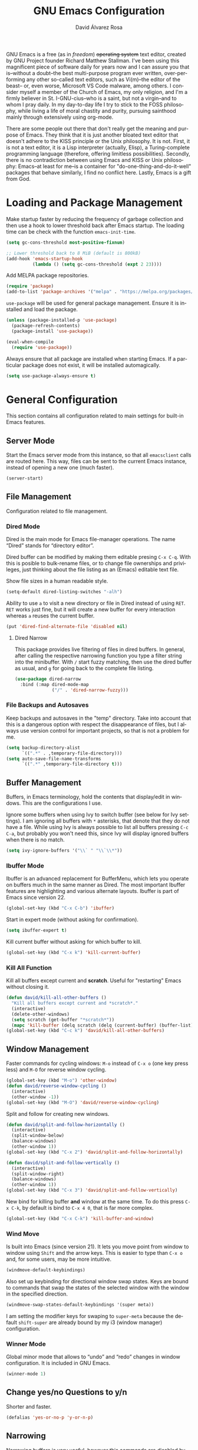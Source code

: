 #+TITLE: GNU Emacs Configuration
#+LANGUAGE: en
#+AUTHOR: David Álvarez Rosa
#+EMAIL: david@alvarezrosa.com
#+DESCRIPTION: My personal GNU Emacs configuration file.
#+PROPERTY: header-args :tangle yes


GNU Emacs is a free (as in /freedom/) +operating system+ text editor, created
by GNU Project founder Richard Matthew Stallman. I've been using this
magnificent piece of software daily for years now and I can assure you that
is--without a doubt--the best multi-purpose program ever written,
over-performing any other so-called text editors, such as Vi(m)--the editor of
the beast-- or, even worse, Microsoft VS Code malware, among others. I consider
myself a member of the Church of Emacs, my only religion, and I'm a firmly
believer in St. I-GNU-cius--who is a saint, but not a virgin--and to whom I
pray daily. In my day-to-day life I try to stick to the FOSS philosophy, while
living a life of moral chastity and purity, pursuing sainthood mainly through
extensively using org-mode.

There are some people out there that don't really get the meaning and purpose
of Emacs. They think that it is just another bloated text editor that doesn't
adhere to the KISS principle or the Unix philosophy. It is not. First, it is
not a text editor, it is a Lisp interpreter (actually, Elisp), a
Turing-complete programming language (therefore, offering limitless
possibilities). Secondly, there is no contradiction between using Emacs and
KISS or Unix philosophy: Emacs--at least for me--is a container for
"do-one-thing-and-do-it-well" packages that behave similarly, I find no
conflict here. Lastly, Emacs is a gift from God.


* Loading and Package Management
Make startup faster by reducing the frequency of garbage collection and then
use a hook to lower threshold back after Emacs startup. The loading time can be
check with the function =emacs-init-time=.
#+begin_src emacs-lisp
  (setq gc-cons-threshold most-positive-fixnum)

  ;; Lower threshold back to 8 MiB (default is 800kB)
  (add-hook 'emacs-startup-hook
            (lambda () (setq gc-cons-threshold (expt 2 23))))
#+end_src

Add MELPA package repositories.
#+begin_src emacs-lisp
(require 'package)
(add-to-list 'package-archives '("melpa" . "https://melpa.org/packages/"))
#+end_src

=use-package= will be used for general package management. Ensure it is
installed and load the package.
#+begin_src emacs-lisp
  (unless (package-installed-p 'use-package)
    (package-refresh-contents)
    (package-install 'use-package))

  (eval-when-compile
    (require 'use-package))
#+end_src

Always ensure that all package are installed when starting Emacs. If a
particular package does not exist, it will be installed automagically.
#+begin_src emacs-lisp
  (setq use-package-always-ensure t)
#+end_src


* General Configuration
This section contains all configuration related to main settings for built-in
Emacs features.

** Server Mode
Start the Emacs server mode from this instance, so that all =emacsclient= calls
are routed here. This way, files can be sent to the current Emacs instance,
instead of opening a new one (much faster).
#+begin_src emacs-lisp
  (server-start)
#+end_src

** File Management
Configuration related to file management.

*** Dired Mode
Dired is the main mode for Emacs file-manager operations. The name “Dired”
stands for “directory editor”.

Dired buffer can be modified by making them editable presing =C-x C-q=. With
this is posible to bulk-rename files, or to change file ownerships and
privileges, just thinking about the file listing as an (Emacs) editable text
file.

Show file sizes in a human readable style.
#+begin_src emacs-lisp
  (setq-default dired-listing-switches "-alh")
#+end_src

Ability to use =a= to visit a new directory or file in Dired instead of using
=RET=. =RET= works just fine, but it will create a new buffer for every
interaction whereas =a= reuses the current buffer.
#+begin_src emacs-lisp
  (put 'dired-find-alternate-file 'disabled nil)
#+end_src

**** Dired Narrow
This package provides live filtering of files in dired buffers. In general,
after calling the respective narrowing function you type a filter string into
the minibuffer. With =/= start fuzzy matching, then use the dired buffer as
usual, and =g= for going back to the complete file listing.
#+begin_src emacs-lisp
  (use-package dired-narrow
    :bind (:map dired-mode-map
                ("/" . 'dired-narrow-fuzzy)))
#+end_src

*** File Backups and Autosaves
Keep backups and autosaves in the "temp" directory. Take into account that this
is a dangerous option with respect the disappearance of files, but I always use
version control for important projects, so that is not a problem for me.
#+begin_src emacs-lisp
  (setq backup-directory-alist
        `((".*" . ,temporary-file-directory)))
  (setq auto-save-file-name-transforms
        `((".*" ,temporary-file-directory t)))
#+end_src

** Buffer Management
Buffers, in Emacs terminology, hold the contents that display/edit in
windows. This are the configurations I use.

Ignore some buffers when using Ivy to switch buffer (see below for Ivy
settings). I am ignoring all buffers with =*= asterisks, that denote that they
do not have a file. While using Ivy is always possible to list all buffers
pressing =C-c C-a=, but probably you won't need this, since Ivy will display
ignored buffers when there is no match.
#+begin_src emacs-lisp
  (setq ivy-ignore-buffers '("\\` " "\\`\\*"))
#+end_src

*** Ibuffer Mode
Ibuffer is an advanced replacement for BufferMenu, which lets you operate on
buffers much in the same manner as Dired. The most important Ibuffer features
are highlighting and various alternate layouts. Ibuffer is part of Emacs since
version 22.
#+begin_src emacs-lisp
  (global-set-key (kbd "C-x C-b") 'ibuffer)
#+end_src

Start in expert mode (without asking for confirmation).
#+begin_src emacs-lisp
  (setq ibuffer-expert t)
#+end_src

Kill current buffer without asking for which buffer to kill.
#+begin_src emacs-lisp
  (global-set-key (kbd "C-x k") 'kill-current-buffer)
#+end_src

*** Kill All Function
Kill all buffers except current and *scratch*. Useful for "restarting" Emacs
without closing it.
#+begin_src emacs-lisp
  (defun david/kill-all-other-buffers ()
    "Kill all buffers except current and *scratch*."
    (interactive)
    (delete-other-windows)
    (setq scratch (get-buffer "*scratch*"))
    (mapc 'kill-buffer (delq scratch (delq (current-buffer) (buffer-list)))))
  (global-set-key (kbd "C-c k") 'david/kill-all-other-buffers)
#+end_src

** Window Management
Faster commands for cycling windows: =M-o= instead of =C-x o= (one key press
less) and =M-O= for reverse window cycling.
#+begin_src emacs-lisp
  (global-set-key (kbd "M-o") 'other-window)
  (defun david/reverse-window-cycling ()
    (interactive)
    (other-window -1))
  (global-set-key (kbd "M-O") 'david/reverse-window-cycling)
#+end_src

Split and follow for creating new windows.
#+begin_src emacs-lisp
  (defun david/split-and-follow-horizontally ()
    (interactive)
    (split-window-below)
    (balance-windows)
    (other-window 1))
  (global-set-key (kbd "C-x 2") 'david/split-and-follow-horizontally)

  (defun david/split-and-follow-vertically ()
    (interactive)
    (split-window-right)
    (balance-windows)
    (other-window 1))
  (global-set-key (kbd "C-x 3") 'david/split-and-follow-vertically)
#+end_src

New bind for killing buffer *and* window at the same time. To do this press
=C-x C-k=, by default is bind to =C-x 4 0=, that is far more complex.
#+begin_src emacs-lisp
  (global-set-key (kbd "C-x C-k") 'kill-buffer-and-window)
#+end_src

*** Wind Move
Is built into Emacs (since version 21). It lets you move point from window to
window using =Shift= and the arrow keys. This is easier to type than =C-x o=
and, for some users, may be more intuitive.
#+begin_src emacs-lisp
  (windmove-default-keybindings)
#+end_src

Also set up keybinding for directional window swap states. Keys are bound to
commands that swap the states of the selected window with the window in the
specified direction.
#+begin_src emacs-lisp
  (windmove-swap-states-default-keybindings '(super meta))
#+end_src

I am setting the modifier keys for swaping to =super-meta= because the default
=shift-super= are already bound by my i3 (window manager) configuration.

*** Winner Mode
Global minor mode that allows to “undo” and “redo” changes in window
configuration. It is included in GNU Emacs.
#+begin_src emacs-lisp
  (winner-mode 1)
#+end_src

** Change yes/no Questions to y/n
Shorter and faster.
#+begin_src emacs-lisp
  (defalias 'yes-or-no-p 'y-or-n-p)
#+end_src

** Narrowing
Narrowing buffers is very useful, however this commands are disabled by default
because new users often find them confusing. However, this configuration is
*not* for newbies, so enable them.
#+begin_src emacs-lisp
  (put 'narrow-to-region 'disabled nil)
  (put 'narrow-to-page 'disabled nil)
  (put 'LaTeX-narrow-to-environment 'disabled nil)
#+end_src

I use =C-x n n= for narrowing to region and then =C-x n w= for widen (i.e.,
reverting to full page), but there are more narrow functions (enviroment
dependent), e.g., =C-x n d= for narrowing to defun (useful for narrowing
functions).

** Upcase/Downcase Region
Command for upcasing =C-x C-u= or downcasing =C-x C-l= current region are also
disabled by default, enable them.
#+begin_src emacs-lisp
  (put 'upcase-region 'disabled nil)
  (put 'downcase-region 'disabled nil)
#+end_src

** Auto Fill Mode
Long lines are a bad practice. Please, don't use them, I find them quite
annoying. Stick to at most 80 characters. Use =M-q= for filling paragraphs when
editing (i.e., always ensure the =fill-column= limit).
#+begin_src emacs-lisp
  (add-hook 'text-mode-hook 'turn-on-auto-fill)
  (setq-default fill-column 79)
#+end_src

I don't type double-space sentences, I end sentences just with a single space.
This is relevant for filling.
#+begin_src emacs-lisp
  (setq-default sentence-end-double-space nil)
#+end_src

** Subword Mode
Emacs treats camelCase strings as a single word by default, change this
behaviour.
#+begin_src emacs-lisp
  (global-subword-mode 1)
#+end_src

** Scrolling
I personally don't like automatic scrolling (centering point vertically in the
window when point moves out of the visible portion of the text) so I have it
disabled (just set the following number to a large number, greater than 100).
#+begin_src emacs-lisp
  (setq scroll-conservatively 101)
#+end_src

Set keys for forward/backward between paragraphs (this is similar to =C-f= vs
=M-f=) .
#+begin_src emacs-lisp
  (define-key global-map (kbd "M-n") 'forward-paragraph)
  (define-key global-map (kbd "M-p") 'backward-paragraph)
#+end_src

Scroll window pane with keyboard, but without changing cursor line.
#+begin_src emacs-lisp
  (global-set-key (kbd "C-M-n") 'scroll-up-line)
  (global-set-key (kbd "C-M-p") 'scroll-down-line)
#+end_src

** Character Pairs
It can be useful to insert parentheses, braces, quotes and the like in matching
pairs, e.g., pressing “(” inserts "()", with the cursor in between.
#+begin_src emacs-lisp
  (electric-pair-mode t)
#+end_src

Highlight matching braces.
#+begin_src emacs-lisp
  (show-paren-mode 1)
#+end_src

** Ediff
Ediff provides a convenient way for simultaneous browsing through the
differences between a pair (or a triple) of files or buffers. The files being
compared, are shown in separate windows and the differences are highlighted as
you step through them. You can also copy difference regions from one buffer to
another (and recover old differences if you change your mind). Another powerful
feature is the ability to merge a pair of files into a third buffer.

Don't open new frame for setup window and prefer splitting horizontally.
#+begin_src emacs-lisp
  (setq ediff-window-setup-function 'ediff-setup-windows-plain)
  (setq ediff-split-window-function 'split-window-horizontally)
#+end_src

** Custom File
Place all custom-defined variables in their own file and store the custom
variable file in the local machine’s home directory outside of version
control. This enables us to keep specific config local to each machine.
#+begin_src emacs-lisp
  (setq custom-file "~/.emacs.d/custom.el")
  (load custom-file t)
#+end_src

** HTML Renderer
Configure shr HTML render engine for converting HTML to text. I like the HTML
to be converted to text, without fancy fonts, and filled to 72 characters.
#+begin_src emacs-lisp
  (setq shr-use-fonts nil)
  (setq shr-width 72)
#+end_src


* General
Esta sección contiene diferentes ajustes que no forman parte de Emacs, pero que
no son específicos de ningún modo.

** Keybinding Panel =which-key=
Nice utility for displaying available keybindings in a popup panel. You get an
overview of what keybindings are available based on the prefix keys you
entered.
#+begin_src emacs-lisp
  (use-package which-key
    :init (which-key-mode))
#+end_src

** Completion Inteface
After years using Helm I have decided to switch to Ivy, Counsel and Swiper as
completion framework.

Ivy is the generic completion mechanism for Emacs and aims to be more
efficient, smaller, simpler, and smoother to use compared to other completion
schemes yet highly customizable.
#+begin_src emacs-lisp
  (use-package ivy
    :init (ivy-mode)
    :config
    (setq ivy-use-virtual-buffers t)
    (setq enable-recursive-minibuffers t)
    (setq ivy-count-format "%d/%d ")
    (setq ivy-initial-inputs-alist nil))
#+end_src

This package comes with rich transformers for commands from ivy and counsel,
makes the completion interface more friendly (showing more information).
#+begin_src emacs-lisp
  (use-package ivy-rich
    :init (ivy-rich-mode 1))
#+end_src

Counsel is a collection of Ivy-enhanced versions of common Emacs commands, i.e,
takes Ivy completion framework even further providing versions of common Emacs
commands that are customised to make the best use of Ivy.
#+begin_src emacs-lisp
  (use-package counsel
    :init (counsel-mode))
#+end_src

Swiper is an alternative to isearch that uses Ivy to show an overview of all
matches.
#+begin_src emacs-lisp
  (use-package swiper
    :bind ("C-s" . 'swiper))
#+end_src

Some useful commands for the Ivy/Counsel/Swiper framework that I use are =M-i=
for inserting current candidate to minibuffer and =C-r= for recursive
completion session through the command's history (works like in a Bash
session). Also =M-o= for showing all the possible options/actions and =S-SPC=
for deleting the current input, and reseting the candidates list to the
currently restricted matches (narrowing search). To open the search results in
a separate buffer, press =C-c C-o= for occur.

** Expand region
Expand region increases the selected region by semantic units. Just keep
pressing the key until it selects what you want. Expand region is done by
pressing ~C-=~ and contracting by prefixing the shortcut with a negative
argument argument, i.e., ~C-- C-=~.
#+begin_src emacs-lisp
  (use-package expand-region
    :bind ("C-=" . 'er/expand-region))
#+end_src

** Snippets
YASnippets is a template system for Emacs. It allows you to type an
abbreviation and automatically expand it into function templates.
#+begin_src emacs-lisp
  (use-package yasnippet
    :config
    (use-package yasnippet-snippets)
    (yas-reload-all)
    :hook (prog-mode . yas-minor-mode))
#+end_src

** Company Mode
Company is a text completion framework for Emacs. The name stands for "complete
anything". It uses pluggable back-ends and front-ends to retrieve and display
completion candidates.
#+begin_src emacs-lisp
  (use-package company
    :config (setq company-show-quick-access t)
    :init (global-company-mode)
    :bind ("C-:" . company-complete))
#+end_src

Completion will start automatically after you type a few letters. Use =M-n= and
=M-p= to select, =RET= to complete or =TAB= to complete the common part. Search
through the completions with =C-s=, =C-r= and =C-o=. Press =M-(digit)= to
quickly complete with one of the first 10 candidates.

** TODO =winum=
Numera las diferentes ventanas para facilitar el movimiento entre las mismas.
#+begin_src emacs-lisp :tangle no
  (use-package winum
    :bind (("C-`" . 'winum-select-window-by-number)
           ("C-²" . 'winum-select-window-by-number)
           ("M-0" . 'winum-select-window-0-or-10)
           ("M-1" . 'winum-select-window-1)
           ("M-2" . 'winum-select-window-2)
           ("M-3" . 'winum-select-window-3)
           ("M-4" . 'winum-select-window-4)
           ("M-5" . 'winum-select-window-5)
           ("M-6" . 'winum-select-window-6)
           ("M-7" . 'winum-select-window-7)
           ("M-8" . 'winum-select-window-8))
    :config (setq winum-auto-setup-mode-line nil)
    (winum-mode))
#+end_src

** TODO Spell Checking
Corrector (configurado en español). Para buscar siguiente error =C-,= y para
autocorregir con otras palabras =C-.=
#+begin_src emacs-lisp
  (setq ispell-dictionary "english")
  ;; (add-hook 'LaTeX-mode-hook 'flyspell-mode)
  ;; (add-hook 'LaTeX-mode-hook 'flyspell-buffer)
#+end_src


* Interface
Settings related to interface.

** Theme
I am using Doom Themes. I find creating own theme is too much work and it's now
worth your time. In the past I used Spacemacs theme and I was nice, but I
became bored of it. Doom Themes provides nice themes such as =doom-one=,
=doom-one-ligth=, and the classic =zenburn= of course.
#+begin_src emacs-lisp
  (use-package doom-themes
    :config
    (setq doom-themes-enable-bold t
          doom-themes-enable-italic t)
    (load-theme 'doom-one-light t)
    ;; Corrects (and improves) org-mode's native fontification.
    (doom-themes-org-config))
#+end_src

Custom keybindings for switching between ligth and dark themes in
Emacs. Currently =C-c l= sets ligths theme (i.e., doom-one-light) and =C-c d=
sets dark theme (i.e., doom-one).
#+begin_src emacs-lisp
  (global-set-key (kbd "C-c d") (lambda () (interactive) (load-theme 'doom-one t)))
  (global-set-key (kbd "C-c l") (lambda () (interactive) (load-theme 'doom-one-light t)))
#+end_src

Consider all custom themes as safe (don't ask for confirmation when loading
it).
#+begin_src emacs-lisp
  (setq custom-safe-themes t)
#+end_src

** Modeline
For the modeline I am using also Doom Modeline. This package requires the fonts
included with =all-the-icons= to be installed.
#+begin_src emacs-lisp
  (use-package doom-modeline
    :init (doom-modeline-mode 1))
#+end_src

** Font
Set default font. I'm currently using Hack (in the past I used Inconsolata).
#+begin_src emacs-lisp
  (set-frame-font "Hack 9")
#+end_src

** Basic Interface Settings
Settings related to built-in enhancements of the UI that do not depend on any
external package.

*** Disable Menus and Scrollbars
Disable tool bar, menu bar and scroll bar. All three are very ugly and
unnecesary. Might be handy for normies, but not for chad Emacs users.
#+begin_src emacs-lisp
  (tool-bar-mode 0)
  (menu-bar-mode 0)
  (scroll-bar-mode 0)
#+end_src

*** Remove Startup Screen
Inhibit lame startup screen.
#+begin_src emacs-lisp
  (setq inhibit-splash-screen t)
  (setq inhibit-startup-message t)
#+end_src

*** Highlight Cuurrent Line
Pretty nice UI enhancement for finding current line. It does not look good in
the terminal version of Emacs, though, so it's not set there.
#+begin_src emacs-lisp
  (when window-system (global-hl-line-mode t))
#+end_src

** Transparency Alpha
Functions for toggling transparency alpha.
#+begin_src emacs-lisp
  (defun david/toggle-transparency ()
    "Toggle transparency on and off."
    (interactive)
    (let ((alpha (frame-parameter nil 'alpha)))
      (if (eq
           (if (numberp alpha)
               alpha
             (cdr alpha)) ; may also be nil
           100)
          (set-frame-parameter nil 'alpha '(95 . 90))
        (set-frame-parameter nil 'alpha '(100 . 100)))))
  (define-key global-map (kbd "C-c t") 'david/toggle-transparency)
#+end_src


* Programación
** General
*** Tabulador
Configurar el tamaño del tabulador a 2 espacios.
#+begin_src emacs-lisp
  (setq-default tab-width 2)
#+end_src

Usar 2 espacios en vez de un tabulador.
#+begin_src emacs-lisp
  (setq-default tab-width 2 indent-tabs-mode nil)
  (setq-default indent-tabs-mode nil)
#+end_src

*** Line Numbers
Display line numbers.
#+begin_src emacs-lisp
  (add-hook 'prog-mode-hook 'display-line-numbers-mode)
#+end_src

*** Trailing Whitespace
Delete (nasty) trailing whitespace when saving a file.
#+begin_src emacs-lisp
  (add-hook 'before-save-hook 'delete-trailing-whitespace)
#+end_src

*** TODO Corrección de sintaxis
Habilitar corrección de sintaxis al momento usando =flycheck=
(http://www.flycheck.org/).
#+begin_src emacs-lisp :tangle no
  (use-package flycheck
    :init
    (add-hook 'prog-mode-hook 'global-flycheck-mode))
#+end_src

*** =Projectile=
Añadir el Projectile.
#+begin_src emacs-lisp
  (use-package projectile
    :config (projectile-mode +1)
    :bind (:map projectile-mode-map ("C-c p" . 'projectile-command-map)))
#+end_src

*** TODO Comentarios
https://github.com/vincekd/comment-tags

comment-tags highlights and lists comment tags such as ‘TODO’, ‘FIXME’, ‘XXX’.

Commands (prefixed by C-c t):

b to list tags in current buffer (comment-tags-list-tags-buffer).
a to list tags in all buffers (comment-tags-list-tags-buffers).
s to jump to tag in current buffer by a word or phrase using reading-completion (comment-tags-find-tags-buffer).
n to jump to next tag from point (comment-tags-next-tag).
p to jump to previous tag from point (comment-tags-previous-tag).
(setq comment-tags-keymap-prefix (kbd "C-c t"))
(with-eval-after-load "comment-tags"
  (setq comment-tags-keyword-faces
        `(("TODO" . ,(list :weight 'bold :foreground "#DF5427"))
          ("FIXME" . ,(list :weight 'bold :foreground "#DF5427"))
          ("BUG" . ,(list :weight 'bold :foreground "#DF5427"))
          ("HACK" . ,(list :weight 'bold :foreground "#DF5427"))
          ("KLUDGE" . ,(list :weight 'bold :foreground "#DF5427"))
          ("XXX" . ,(list :weight 'bold :foreground "#DF5427"))
          ("INFO" . ,(list :weight 'bold :foreground "#1FDA9A"))
          ("DONE" . ,(list :weight 'bold :foreground "#1FDA9A"))))
  (setq comment-tags-comment-start-only t
        comment-tags-require-colon t
        comment-tags-case-sensitive t
        comment-tags-show-faces t
        comment-tags-lighter nil))
(add-hook 'prog-mode-hook 'comment-tags-mode)

** TODO C/C++
*** TODO =company-c-headers=
Autocompletar los /headers/.
#+begin_src emacs-lisp :tangle no
  (use-package company-c-headers
    :config
    (add-to-list 'company-backends 'company-c-headers)
    (add-to-list 'company-c-headers-path-system "/usr/include/c++/8.2.1/"))
#+end_src

** Python
Paquete para mejorar y facilitar la edición de Python.
#+begin_src emacs-lisp
  (use-package elpy
    :init
    (elpy-enable))
#+end_src

This is from the documentation.

Once installed, Elpy will automatically provide code completion, syntax error
highlighting and code hinting (in the modeline) for python files. Elpy offers a
lot of features, but the following keybindings should be enough to get started:
- =C-c C-c= evaluates the current python script (or region if something is
selected) in an interactive python shell. The python shell is automatically
displayed aside of your script.
- =C-RET= evaluates the current statement (current line plus the following
  nested lines).
- =C-c C-z= switches between your script and the interactive shell.
- =C-c C-d= displays documentation for the thing under cursor. The documentation
  will pop in a different buffer, that can be closed with q.

Moving around and indenting is similar to Org mode.

Some more things that are pretty sweet.
- =M-.= go to definition.
- =M-*= go back from definition where I was.
- =C-c C-o= occur definition. All places where a function/class is used.

*** Virtual environments
For handling Python virtual environments, we will use
#+begin_src emacs-lisp :tangle no
  (use-package pyenv-mode
    :init
    (pyenv-mode))
#+end_src

** Web Development
=web-mode= Para editar PHP-HTML-CSS-JS.
#+begin_src emacs-lisp
  (use-package web-mode
    :config
    (add-to-list 'auto-mode-alist '("\\.html\\'" . web-mode))
    (add-to-list 'auto-mode-alist '("\\.php\\'" . web-mode))
    (setq web-mode-markup-indent-offset 2))
#+end_src

** Octave/Matlab
Open Matlab files (.m) in Octave mode by default.
#+begin_src emacs-lisp
  (setq auto-mode-alist
        (cons '("\\.m$" . octave-mode) auto-mode-alist))
#+end_src

** R
Añadir paquete ESS ("Emacs Speaks Statistics") para editor código de R.
#+begin_src emacs-lisp
  (use-package ess)
#+end_src

** =Magit=
Es una interfaz completa de Git (control de versiones) para Emacs.
#+begin_src emacs-lisp
  (use-package magit
    :bind ("C-x g" . 'magit-status))
#+end_src


* Org Mode
** List Configuration
Allow alphabetical list, i.e., list like "a)", "A" or "A)" as element lists.
#+begin_src emacs-lisp
  (setq org-list-allow-alphabetical t)
#+end_src

** Indent Mode
Launch org mode in indent mode.
#+begin_src emacs-lisp
  (add-hook 'org-mode-hook 'org-indent-mode)
#+end_src

** Speed Commands
Activate single letter commands at beginning of a headline.
#+begin_src emacs-lisp
  (setq org-use-speed-commands t)
#+end_src

This is very useful for navigating/modifying org mode files. I usually use
=n=/=p= for next/previous, =b=/=f= for backward/forward, and =l=/=r= for
left/right.

** Refile
Configuration for refiling command =C-c w=.
#+begin_src emacs-lisp
  (setq org-refile-targets '((nil :maxlevel . 2)
                                  (org-agenda-files :maxlevel . 2)))
  (setq org-outline-path-complete-in-steps nil)
  (setq org-refile-use-outline-path 'file)
#+end_src

** Capture templates
Permitir tomar notas rápidamente.
#+begin_src emacs-lisp
  (setq org-default-notes-file "~/Documents/Tasks.org")
  (define-key global-map (kbd "C-c c") 'org-capture)
#+end_src

Set my custom capture templates. Brief description of them:
- Standalone Tasks: main template for TODO tasks.
- Email Tasks: template for capturing emails I need to reply to (with link of
  course).
- Link Tasks: similar to standalone tasks, but with link (e.g., email or Elfeed
  link).
- Text: tempalte for taking quick notes.
#+begin_src emacs-lisp
  (setq org-capture-templates
        '(("t" "Standalone Tasks" entry
           (file+headline "~/Documents/Tasks.org" "Standalone Tasks")
           "* TODO [#C] %?" :empty-lines-before 1 :empty-lines-after 2)
          ("e" "Email" entry
           (file+headline "~/Documents/Tasks.org" "Email Tasks")
           "* TODO [#C] Reply: %a"
           :immediate-finish t :empty-lines-before 1 :empty-lines-after 2)
          ("l" "Link" entry
           (file+headline "~/Documents/Tasks.org" "Email")
           "* TODO [#C] %a" :empty-lines-before 1 :empty-lines-after 2)
          ("o" "Text" entry
           (file+headline "~/Documents/Notes.org" "Varios")
           "* %?" :empty-lines-before 1 :empty-lines-after 2)))
#+end_src

** State Keywords
Custom todo keywords. I use them as follows:
- TODO: task that needs to be done (in order, depending priority).
- WAIT: I am waiting for something that does not depend on myself (i.e,
  something external).
- NEXT: todo task, that is on-going or is next task to be done.
- DONE: task is done.
- CANCELLED: task is cancelled.
#+begin_src emacs-lisp
  (setq org-todo-keywords
        '((sequence "TODO(t)" "WAIT(w@/!)" "NEXT(n)" "|"
                    "DONE(d!)" "CANCELLED(c@)")))
#+end_src

For tracking TODO state changes, the meaning of the characters is as follows
(check [[https://orgmode.org/manual/Tracking-TODO-state-changes.html][Tracking TODO state changes]] for more information): ! for timestamp and @
for note with timestamp.

Log state changes into drawer.
#+begin_src emacs-lisp
  (setq org-log-into-drawer t)
#+end_src

** Code Evaluation
Allow code blocks in these languages to be evaluated with =C-c C-c=.
#+begin_src emacs-lisp
  (eval-after-load "org"
        (org-babel-do-load-languages
         'org-babel-load-languages
         '((C . t)
           ;; (C++ . t)
           (python . t)
           (latex . t)
           (matlab . t)
           (shell . t)
           (css . t)
           (calc . t)
           (R . t)
           (js . t))))
#+end_src

Don't ask for confirmation for evaluating code.
#+begin_src emacs-lisp
  (setq org-confirm-babel-evaluate nil)
#+end_src

** Interface
Cambiar los puntos suspensivos.
#+begin_src emacs-lisp :tangle no
  (setq org-ellipsis " ⚡")
#+end_src

Configurar colores para las diferentes prioridades.
#+begin_src emacs-lisp :tangle no
  (setq org-priority-faces '((65 :foreground "#e45649" :weight bold :face bold)
                             (66 :foreground "#dc752f" :weight bold :face bold)
                             (67 :foreground "#0098dd" :weight bold :face bold)))
#+end_src

Restore windows after quitting org agenda.
#+begin_src emacs-lisp
  (setq org-agenda-restore-windows-after-quit t)
  ;; (setq org-agenda-window-setup "current-window")
#+end_src

*** TODO =org-bullets=
Cambia los asteriscos por bolas. Aquí mirar el paquete =org-superstar= que es
una versión moderna de este. Y mirar qué lista de bolas poner.
#+begin_src emacs-lisp :tangle no
  (use-package org-bullets
    :config
    (add-hook 'org-mode-hook(lambda () (org-bullets-mode)))
    (setq org-bullets-bullet-list '("✙" "○" "✜" "✿")))
#+end_src

** Agenda
Comando para abrir la agenda.
#+begin_src emacs-lisp
  (global-set-key (kbd "C-c a") 'org-agenda)
#+end_src

Gestionar los diferentes archivos para la Agenda.
#+begin_src emacs-lisp
  (setq org-agenda-files (quote
                          ("~/Documents/Contactos/Cumpleaños.org"
                          "~/Documents/UPC/Cuatrimestre 9/UPC.org"
                          ;; "~/Documents/UPC/Cuatrimestre 9/Schedule.org"
                          "~/Documents/Notes.org"
                          "~/Documents/Career/Career.org"
                          "~/Documents/Tasks.org")))
#+end_src

Configurar agenda personalizada.
#+begin_src emacs-lisp
  (setq org-agenda-custom-commands
        '(("w" "Week Agenda and all TODOs without schedule"
           ((agenda "" ((org-agenda-tag-filter-preset (quote ("-SCH")))))
            (alltodo "" ((org-agenda-tag-filter-preset (quote ("-SCH"))))))
           ((org-agenda-start-with-log-mode t)))
          ("d" "Current day"
           ((agenda "" ((org-agenda-span 'day)))))
          ("b" "Block Agenda"
           ((agenda ""
                    ((org-agenda-start-on-weekday nil)
                     (org-agenda-span 3)
                     ;; (org-agenda-start-day "-3d")
         (org-agenda-overriding-header "Main Week Agenda (Scheduled and Deadline Tasks)")
                     (org-agenda-skip-function
                      '(org-agenda-skip-entry-if 'regexp ":HABIT:"))))
            (todo "NEXT"
                  ((org-agenda-overriding-header "Next")
                   (org-agenda-skip-function
                           '(org-agenda-skip-entry-if 'deadline 'scheduled))))
            (todo "WAIT"
                  ((org-agenda-overriding-header "Waiting")
                   (org-agenda-skip-function
                           '(org-agenda-skip-entry-if 'deadline 'scheduled))))
            (tags-todo "TODO=\"TODO\"+PROJECT"
                       ((org-agenda-overriding-header "Projects")
                        (org-agenda-skip-function
                           '(org-agenda-skip-entry-if 'deadline 'scheduled))))
            (tags-todo "TODO=\"TODO\"-PROJECT-HABIT-SOMEDAY"
                       ((org-agenda-overriding-header "Standalone Tasks")
                        (org-agenda-skip-function
                         '(org-agenda-skip-entry-if 'deadline 'scheduled))))
            (agenda ""
                    ((org-agenda-span 'day)
                     (org-agenda-overriding-header "Daily Habits Agenda")
                     (org-agenda-skip-function
                      '(org-agenda-skip-entry-if 'notregexp ":HABIT:")))))
           ((org-agenda-start-with-log-mode t)))))
#+end_src

Set deadline warning days to 7 (instead of the default 14 days).
#+begin_src emacs-lisp
  (setq org-deadline-warning-days 7)
#+end_src

With =q= bury agenda instead of killing it (faster of course).
#+begin_src emacs-lisp
(setq org-agenda-sticky t)
#+end_src

*** Habits
Show a nice graph for recurring habits. See [[https://orgmode.org/manual/Tracking-your-habits.html][Tracking your Habits]] in the
Org-mode manual for more information.
#+begin_src emacs-lisp
  (require 'org-habit)
#+end_src

** Archive
Set default org archive location.
#+begin_src emacs-lisp
  (setq org-archive-location "~/Documents/Archive//%s::")
#+end_src


* Edición de documentos
** Markdown Mode
Major mode for editting Markdown-formatted text.
#+begin_src emacs-lisp
  (use-package markdown-mode)
#+end_src

** LaTeX
Configuración de LaTeX con AUCTeX.
Siempre en modo matemático.
#+begin_src emacs-lisp :tangle no
  (use-package auctex
    :config
    ;; Always in math mode
    (add-hook 'LaTeX-mode-hook 'LaTeX-math-mode)
    ;; Set PDF viewer to pdf-tools with correlation
    (setq TeX-view-program-selection '((output-pdf "PDF Tools")))
    (add-hook 'LaTeX-mode-hook 'TeX-source-correlate-mode)
    ;; Close pairs automagically (electric behavior)
    (setq  LaTeX-electric-left-right-brace t)
    :bind (
           :map LaTeX-mode-map
           ;; Command for cleaning auxiliary files
           ("C-x M-k" . 'TeX-clean))
    )
#+end_src

Usar =reftex=.
- =C-c= show ToC.
- =C-c (= create label.
- =C-c )= reference label.
- =C-c [= create cite.
#+begin_src emacs-lisp
  (add-hook 'LaTeX-mode-hook 'turn-on-reftex)
  (setq reftex-toc-split-windows-fraction 0.2)
#+end_src

#+begin_src emacs-lisp
  (setq LaTeX-item-indent 0)
#+end_src

*** Compilación
Compilar con =-shell-escape= siempre.
#+begin_src emacs-lisp
  (setq TeX-command-extra-options "-shell-escape -synctex=1")
#+end_src

No preguntar para guardar y actualizar el /pdf/ después de compilar.
#+begin_src emacs-lisp
  (setq TeX-save-query nil)
  (add-hook 'TeX-after-compilation-finished-functions
            #'TeX-revert-document-buffer)
#+end_src

*** BibTeX
For managing .bib files. Use =C-c C-c=. Insert entries templates with different
key bindings. Also, =C-c C-f= for inserting new field.
#+begin_src emacs-lisp
  (setq bibtex-align-at-equal-sign t)
  (setq bibtex-entry-format `(opts-or-alts required-fields
                              numerical-fields whitespace realign
                              last-comma delimiters unify-case
                              braces sort-fields))
  (setq bibtex-autokey-year-title-separator ":")
#+end_src


* PDF Viewer
PDF Tools PDF Tools is, among other things, a replacement of DocView for PDF
files. The key difference is that pages are not pre-rendered by
e.g. ghostscript and stored in the file-system, but rather created on-demand
and stored in memory.

Disable here Swiper for searching, and fallback to Isearch, since Swiper
searchs in the source code rather than in the PDF itself.
#+begin_src emacs-lisp
  (use-package pdf-tools
    :config
    (pdf-tools-install)
    :bind (:map pdf-view-mode-map
                ("C-s" . 'isearch-forward)))
#+end_src

Slices are really useful:
- =s r= reset slice.
- =s m= set slice with mouse.
- =s b= set slice using bounding box.

Multiple annotations commands are supported with keybind prefix =C-c C-a= (for
introducing is best to use the mouse for selecting position), and for listing
=C-c C-a l=.

For displaying PDF metadata the command is =I=.

Also, is pretty useful to list all lines containing a phrase (this is called
occur), and can be access using =M-s o=.


* Music Player
Para controlar la reproducción de música desde Emacs. Debe estar instalado
=mpd= (Music Player Daemon) e interactuaremos con él haciendo uso del cliente
=mpc= construido en Emacs.

Para lanzarlo usar el comando =C-c m= ("m" de music) y luego quitarlo siempre
con =q=.
#+begin_src emacs-lisp
  (global-set-key (kbd "C-c m") 'mpc)
#+end_src

Algunos comandos para facilitar la interacción.
#+begin_src emacs-lisp
  (require 'mpc)
  (define-key mpc-mode-map "a" 'mpc-playlist-add)
  (define-key mpc-mode-map "l" 'mpc-playlist)
  (define-key mpc-mode-map "d" 'mpc-playlist-delete)
#+end_src


* Email Management
Configuration for email within Emacs with =mu4e=. Open last 7 days email header
view with =C-c e= keybinding. Disable asking for confirmation when killing.
#+begin_src emacs-lisp
  (require 'mu4e)
  (setq mail-user-agent 'mu4e-user-agent)
  (global-set-key (kbd "C-c e") (lambda()
                                  (interactive)
                                  (mu4e-headers-search "date:7d..now")))
  (setq mu4e-confirm-quit nil)
  #+end_src

Customization of header view. I don't use mailing lists that often, so I have
remove them from headers view.
#+begin_src emacs-lisp
  (setq mu4e-headers-fields '((:human-date . 10)
                              (:flags . 5)
                              (:from . 20)
                              (:subject)))
#+end_src

Add "ViewInbrowser" action both in header and view mode.
#+begin_src emacs-lisp
  (add-to-list 'mu4e-view-actions '("ViewInBrowser" . mu4e-action-view-in-browser) t)
  (add-to-list 'mu4e-headers-actions '("ViewInBrowser" . mu4e-action-view-in-browser) t)
#+end_src

Show complete email address in view mode.
#+begin_src emacs-lisp
  (setq mu4e-view-show-addresses t)
#+end_src

Set get mail command for syncing. And define keybind =C-c u= to just index
(without updating), this is faster.
#+begin_src emacs-lisp
  (setq mu4e-get-mail-command "mbsync -a -V")
  (define-key mu4e-headers-mode-map (kbd "C-c u") 'mu4e-update-index)
#+end_src

Enable images in mu4e view.
#+begin_src emacs-lisp
  (when (fboundp 'imagemagick-register-types)
    (imagemagick-register-types))
  (setq mu4e-view-show-images t)
#+end_src

** Contexts for Accounts
I am using contexts for handling two different accounts at the same time. When
launching mu4e for the first time don't ask and just pick the first context
(the default).
#+begin_src emacs-lisp
  (setq mu4e-context-policy 'pick-first)
#+end_src

First, lets define basic configuration for both accounts (contexts in mu4e
terminology). This is, set maildir, my personal email addresses (used for not
replying to myself) and the behavior for sent messages.
#+begin_src emacs-lisp
  (setq mu4e-maildir "~/.mail")
  (setq mu4e-user-mail-address-list '("david@alvarezrosa.com"
                                      "david.alvarez.rosa@yandex.com"
                                      "davidolazegues@gmail.com"))
  (setq mu4e-sent-messages-behavior 'sent)
  (setq message-signature-file "~/.emacs.d/signature.txt")
#+end_src

The actual context accounts. Take into account that I am using the Spam/Junk
folders the same as refiling, and this is actually incorrect, but I do not use
any archive, so this is more useful for me.
#+begin_src emacs-lisp
  (setq mu4e-contexts
        `( ,(make-mu4e-context
             :name "Personal"
             :match-func (lambda (msg)
                           (when msg
                             (string-match-p "^/David" (mu4e-message-field msg :maildir))))
             :vars '(
                     (mu4e-inbox-folder . "/David/Inbox")
                     (mu4e-sent-folder . "/David/Sent")
                     (mu4e-drafts-folder . "/David/Drafts")
                     (mu4e-trash-folder . "/David/Inbox/Trash")
                     (mu4e-refile-folder . "/David/Inbox/Junk")
                     (smtpmail-stream-type . nil)
                     (user-mail-address . "david@alvarezrosa.com")
                     (smtpmail-starttls-credentials . '(("alvarezrosa.com" 587 nil nil)))
                     (smtpmail-default-smtp-server . "alvarezrosa.com")
                     (smtpmail-smtp-server . "alvarezrosa.com")
                     (smtpmail-smtp-service . 587)))
           ,(make-mu4e-context
             :name "Yandex"
             :match-func (lambda (msg)
                           (when msg
                             (string-match-p "^/Yandex" (mu4e-message-field msg :maildir))))
             :vars '(
                     (mu4e-inbox-folder . "/Yandex/Inbox")
                     (mu4e-sent-folder . "/Yandex/Sent")
                     (mu4e-drafts-folder . "/Yandex/Drafts")
                     (mu4e-trash-folder . "/Yandex/Trash")
                     (mu4e-refile-folder . "/Yandex/Spam")
                     (smtpmail-stream-type . ssl)
                     (user-mail-address . "david.alvarez.rosa@yandex.com")
                     (starttls-use-gnutls . t)
                     (smtpmail-smtp-server . "smtp.yandex.com")
                     (smtpmail-smtp-service . 465)))
           ))
#+end_src

** Queued Email
It allows to save the outgoing mail (output tray) to send them later. Useful
when working without an Internet connection, for example. This can be toggled
in mu4e main view with =m=.
#+begin_src emacs-lisp
  (setq smtpmail-queue-dir "~/.mail/Queue/cur")
#+end_src

** Signing and Encryption
Encriptar todos los correos salientes /automágicamente/ si la llave existe.
#+begin_src emacs-lisp :tangle no
  (defun david/can-encrypt-message-p ()
    "Return non-nil if current message can be encrypted.
  I.e., the keyring has a public key for each recipient."
    (let ((recipients
           (seq-map #'cadr ; only take email address, not recipient name
                    (seq-mapcat (lambda (header)
                                  (let ((header-value
                                         (message-fetch-field header)))
                                    (and header-value
                                         (mail-extract-address-components header-value
                                                                          t))))
                                '("To" "CC" "BCC"))))
          (context (epg-make-context epa-protocol)))
      (seq-every-p (lambda (recipient)
                     (not (seq-empty-p (epg-list-keys context recipient))))
                   recipients)))

  (defun david/add-encryption-mark-if-possible ()
    "Add MML tag to encrypt message when there is a key for each
  recipient."
    (when (david/can-encrypt-message-p)
      (mml-secure-message-sign-encrypt)))

  (add-hook 'message-send-hook #'david/add-encryption-mark-if-possible)
#+end_src

Para firmar correos salientes.
#+begin_src emacs-lisp
  (setq mml-secure-openpgp-sign-with-sender t)
#+end_src

** Autocompletado
Permitir el autocompletado estándar. Y solo tener en cuenta el autocompletado
con los correos de hace como mucho 6 meses.
#+begin_src emacs-lisp
  (setq mu4e-compose-complete-addresses t)
  (setq mu4e-compose-complete-only-after
        (format-time-string
         "%Y-%m-%d"
         (time-subtract (current-time) (days-to-time 150))))
#+end_src

Personalizar el autcompletado de correos (con =M + tab=).
#+begin_src emacs-lisp
  (setq david/contact-file "~/Documents/Contactos/Correos.txt")
  (defun david/read-contact-list ()
    (with-temp-buffer
      (insert-file-contents david/contact-file)
      (split-string (buffer-string) "\n" t)))
  (defun david/complete-emails ()
    (interactive)
    (helm :sources `(((name . "Email address candidates")
                     (candidates . david/read-contact-list)
                     (action . (("insert" . (lambda (x)
                                              (insert
                                               (mapconcat
                                                'identity
                                                (helm-marked-candidates)
                                                ", "))))))))
    :input (word-at-point)
    :buffer "*helm complete email*"))
  (define-key mu4e-compose-mode-map (kbd "<M-tab>") 'david/complete-emails)
#+end_src

** Composición
Usar =C-c x= para pasar a =org-mu4e-compose=, que permite componer correos
usando =org-mode=. Después, convertir el mensaje en =org= a HTML (al enviar).
#+begin_src emacs-lisp
  (require 'org-mu4e)
  (define-key mu4e-compose-mode-map (kbd "C-c x") 'org-mu4e-compose-org-mode)
  (setq org-mu4e-convert-to-html t)
#+end_src

Añadir =org-mime= para poder convertir de =Org= a HTML (para mandar LaTeX como
imágenes por ejemplo).
#+begin_src emacs-lisp
  (use-package org-mime)
  (require 'org-mime)
#+end_src

Añadir automáticamente la firma.
#+begin_src emacs-lisp
  (setq message-signature-file "~/.emacs.d/signature.txt")
  (setq mu4e-compose-signature-auto-include nil)
#+end_src

Activar el autocorrector en español al estar en modo de composición.
#+begin_src emacs-lisp
  (add-hook 'mu4e-compose-mode-hook 'flyspell-mode)
  (add-hook 'mu4e-compose-mode-hook (lambda ()
                                      (ispell-change-dictionary "spanish")))
#+end_src


Configurar la línea de cita.

#+begin_src emacs-lisp

  (setq message-citation-line-function 'message-insert-formatted-citation-line)
  (setq message-citation-line-format "On %a %d %b %Y at %R, %f wrote:")
#+end_src


Configuración para manjear más de una cuenta a la hora de enviar correo. Esta
función es de la documentación de MU4E
([[http://www.djcbsoftware.nl/code/mu/mu4e/Multiple-accounts.html#Multiple-accounts]]). Siempre
que se quiera componer un nuevo correo, cambiar toda las variables de
configuración relevantes a la cuenta elegida.
#+begin_src emacs-lisp
  (defun david/mu4e-set-account ()
    "Set the account for composing a message."
    (let* ((account
            (if mu4e-compose-parent-message
                (let ((maildir (mu4e-message-field mu4e-compose-parent-message :maildir)))
                  (string-match "/\\(.*?\\)/" maildir)
                  (match-string 1 maildir))
              (completing-read (format "Compose with account: (%s) "
                                       (mapconcat #'(lambda (var) (car var))
                                                  david/mu4e-account-alist "/"))
                               (mapcar #'(lambda (var) (car var)) david/mu4e-account-alist)
                               nil t nil nil (caar david/mu4e-account-alist))))
           (account-vars (cdr (assoc account david/mu4e-account-alist))))
      (if account-vars
          (mapc #'(lambda (var)
                    (set (car var) (cadr var)))
                account-vars)
        (error "No email account found"))))

  (add-hook 'mu4e-compose-pre-hook 'david/mu4e-set-account)
#+end_src

** Archivos adjuntos
Configuración el directorio de descarga.
#+begin_src emacs-lisp
  (setq mu4e-attachment-dir "~/Downloads")
#+end_src

Mejorar la gestión de los archivos adjuntos (con =dired=).
#+begin_src emacs-lisp
  (require 'gnus-dired)
  (defun gnus-dired-mail-buffers ()
    "Devuelve una lista de las ventanas con mensajes activos."
    (let (buffers)
      (save-current-buffer
        (dolist (buffer (buffer-list t))
          (set-buffer buffer)
          (when (and (derived-mode-p 'message-mode)
                   (null message-sent-message-via))
            (push (buffer-name buffer) buffers))))
      (nreverse buffers)))
  (setq gnus-dired-mail-mode 'mu4e-user-agent)
  (add-hook 'dired-mode-hook 'turn-on-gnus-dired-mode)
#+end_src

** Imágenes
Configurar cómo se muestran las imágenes en =mu4e=
#+begin_src emacs-lisp
  (when (fboundp 'imagemagick-register-types)
    (imagemagick-register-types))
  (setq mu4e-view-show-images t)
#+end_src

** Correos HTML
#+begin_src emacs-lisp
  (require 'mu4e-contrib)
  (setq mu4e-html2text-command 'mu4e-shr2text)
  (add-to-list 'mu4e-view-actions '("ViewInBrowser" . mu4e-action-view-in-browser) t)
  (add-to-list 'mu4e-headers-actions '("ViewInBrowser" . mu4e-action-view-in-browser) t)
#+end_src

Hacer más probable el mostrar correos como texto.
#+begin_src emacs-lisp
  (setq mu4e-view-html-plaintext-ratio-heuristic  most-positive-fixnum)
#+end_src

** Otros
Configuraciones varias.
#+begin_src emacs-lisp
  ;; Eliminar los 'buffers' de mensajes.
  (setq message-kill-buffer-on-exit t)
  ;; Usar 'U' para actualizar en principal.
  (setq mu4e-get-mail-command "mbsync -a -V")
  ;; Usar 'C-c u' para actualizar (solo indexando).
  (define-key mu4e-headers-mode-map (kbd "C-c u") 'mu4e-update-index)
#+end_src

Usar tabulador para moverse entre links.
#+begin_src emacs-lisp
  (bind-key "<tab>" 'shr-next-link mu4e-view-mode-map)
  (bind-key "<backtab>" 'shr-previous-link mu4e-view-mode-map)
#+end_src

Mostrar las direcciones de correo completadas cuando en modo de lectura.
#+begin_src emacs-lisp
  (setq mu4e-view-show-addresses t)
#+end_src


* Web Feed Reader
Elfeed is an extensible web feed reader for Emacs, supporting both Atom and
RSS. It requires Emacs 24.3.
#+begin_src emacs-lisp
  (use-package elfeed
    :commands elfeed
    :bind ("C-c e" . 'elfeed)
    :config (setq elfeed-db-directory "~/.emacs.d/elfeed"
                  elfeed-search-filter "@1-week-ago -no "
                  elfeed-search-title-max-width 100))
#+end_src

Configure shr engine for viewing HTML entries. I like them to be converted to
text, without fancy fonts, and filled to 72 characters.
#+begin_src emacs-lisp
  (setq shr-use-fonts nil)
  (setq shr-width 72)
#+end_src

** Elfeed Org
Use Elfeed Org for managing subscriptions to RSS/Atom feeds using an org mode
file.
#+begin_src emacs-lisp
  (use-package elfeed-org
    :config
    (elfeed-org)
    (setq rmh-elfeed-org-files (list "~/Documents/Suscripciones.org")))
#+end_src

** Elfeed Goodies
This package allows to configure the Elfeed interface.
#+begin_src emacs-lisp
  (use-package elfeed-goodies
    :config
    (elfeed-goodies/setup)
    (setq elfeed-goodies/powerline-default-separator 'utf-8))
#+end_src

** Custom Functions
For interacting with video (e.g., Youtube subscriptions). This allows to open
the media with mpv.
#+begin_src emacs-lisp
  (defun david/elfeed-play-with-mpv ()
    (interactive)
    (setq entry (if (eq major-mode 'elfeed-show-mode) elfeed-show-entry (elfeed-search-selected :single)))
    (message "Opening %s with mpv..." (elfeed-entry-link entry))
    (start-process "elfeed-mpv" nil "mpv" "--ytdl-format=[height<=1080]" (elfeed-entry-link entry))
    (elfeed-search-untag-all-unread))
  (define-key elfeed-show-mode-map (kbd "o") 'david/elfeed-play-with-mpv)
  (define-key elfeed-search-mode-map (kbd "o") 'david/elfeed-play-with-mpv)

  (defun david/elfeed-play-with-mpv-with-quality ()
    (interactive)
    (let ((entry (if (eq major-mode 'elfeed-show-mode) elfeed-show-entry (elfeed-search-selected :single)))
          (quality-arg "")
          (quality-val (completing-read "Max height resolution (0 for unlimited): " '("1080" "720" "480" "0") nil nil)))
      (setq quality-val (string-to-number quality-val))
      (message "Opening %s with height≤%s with mpv..." (elfeed-entry-link entry) quality-val)
      (when (< 0 quality-val)
        (setq quality-arg (format "--ytdl-format=[height<=?%s]" quality-val)))
      (start-process "elfeed-mpv" nil "mpv" quality-arg (elfeed-entry-link entry)))
    (elfeed-search-untag-all-unread))
  (define-key elfeed-show-mode-map (kbd "O") 'david/elfeed-play-with-mpv-with-quality)
  (define-key elfeed-search-mode-map (kbd "O") 'david/elfeed-play-with-mpv-with-quality)
#+end_src

Ignore current entry (i.e., tag it with =no= TAG).
#+begin_src emacs-lisp
  (defun david/elfeed-ignore ()
    (interactive)
    (setq entry (if (eq major-mode 'elfeed-show-mode) elfeed-show-entry (elfeed-search-selected :single)))
    (setq tag (intern "no"))
    (elfeed-tag entry tag)
    (elfeed-search-update-entry entry)
    (forward-line))
  (define-key elfeed-show-mode-map (kbd "i") 'david/elfeed-ignore)
  (define-key elfeed-search-mode-map (kbd "i") 'david/elfeed-ignore)
#+end_src


* Pendiente
#+begin_src emacs-lisp
  (global-set-key (kbd "C-c i") (lambda () (interactive)
                                  (erc :server "irc.freenode.net"
                                       :port "6667"
                                       :nick "davidLinux")))

  (setq erc-prompt-for-password nil)
  (setq erc-fill-function 'erc-fill-static)

  ;; (setq erc-fill-static-center 22)

  ;; (require 'erc-join)
  ;; (setq erc-autojoin-channels-alist
  ;;       '(("freenode.net" "#thoughtbot" "#emacs" "#emacsnyc")))
  ;; (erc-autojoin-enable)
#+end_src


* Useful Resources
- [[https://github.com/daedreth/UncleDavesEmacs][Dawid Eckert]]
- [[https://github.com/mxco86/emacs-config/blob/master/.emacs.d/emacs.org][Matthew Ryall]]
- [[https://github.com/daviwil/dotfiles/blob/master/Emacs.org#stateful-keymaps-with-hydra][David Wilson]]
- [[https://github.com/munen/emacs.d][Alain M. Lafon]]
- [[https://gitlab.com/protesilaos/dotfiles/-/blob/master/emacs/.emacs.d/prot-emacs.org][Protesilaos Stavrou]]
- [[https://github.com/bradwright/emacs.d][Bradley Wright]]
- [[https://pages.sachachua.com/.emacs.d/Sacha.html][Sacha Chua]]
- [[https://github.com/emacs-tw/awesome-emacs#browser][Awesome Emacs]]
